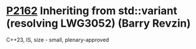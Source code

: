 * [[https://wg21.link/p2162][P2162]] Inheriting from std::variant (resolving LWG3052) (Barry Revzin)
:PROPERTIES:
:CUSTOM_ID: p2162-inheriting-from-stdvariant-resolving-lwg3052-barry-revzin
:END:
C++23, IS, size - small, plenary-approved
